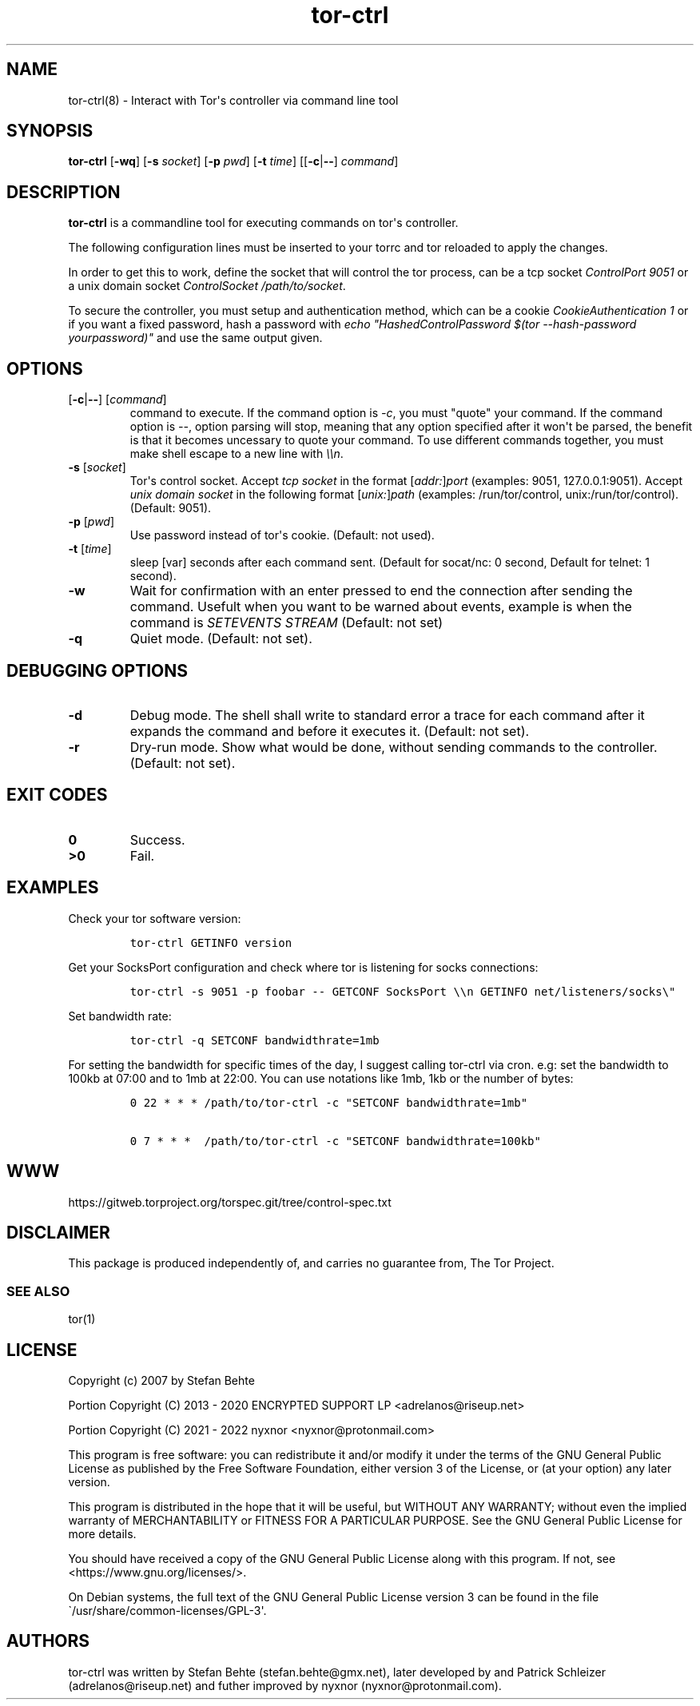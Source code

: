 .\" Automatically generated by Pandoc 2.9.2.1
.\"
.TH "tor-ctrl" "8" "September 2069" "Interact with Tor\[aq]s controller via command line tool" ""
.hy
.SH NAME
.PP
tor-ctrl(8) - Interact with Tor\[aq]s controller via command line tool
.SH SYNOPSIS
.PP
\f[B]tor-ctrl\f[R] [\f[B]-wq\f[R]] [\f[B]-s\f[R] \f[I]socket\f[R]]
[\f[B]-p\f[R] \f[I]pwd\f[R]] [\f[B]-t\f[R] \f[I]time\f[R]]
[[\f[B]-c\f[R]|\f[B]--\f[R]] \f[I]command\f[R]]
.SH DESCRIPTION
.PP
\f[B]tor-ctrl\f[R] is a commandline tool for executing commands on
tor\[aq]s controller.
.PP
The following configuration lines must be inserted to your torrc and tor
reloaded to apply the changes.
.PP
In order to get this to work, define the socket that will control the
tor process, can be a tcp socket \f[I]ControlPort 9051\f[R] or a unix
domain socket \f[I]ControlSocket /path/to/socket\f[R].
.PP
To secure the controller, you must setup and authentication method,
which can be a cookie \f[I]CookieAuthentication 1\f[R] or if you want a
fixed password, hash a password with \f[I]echo
\[dq]HashedControlPassword $(tor --hash-password yourpassword)\[dq]\f[R]
and use the same output given.
.SH OPTIONS
.TP
[\f[B]-c\f[R]|\f[B]--\f[R]] [\f[I]command\f[R]]
command to execute.
If the command option is \f[I]-c\f[R], you must \[dq]quote\[dq] your
command.
If the command option is \f[I]--\f[R], option parsing will stop, meaning
that any option specified after it won\[aq]t be parsed, the benefit is
that it becomes uncessary to quote your command.
To use different commands together, you must make shell escape to a new
line with \f[I]\[rs]\[rs]n\f[R].
.TP
\f[B]-s\f[R] [\f[I]socket\f[R]]
Tor\[aq]s control socket.
Accept \f[I]tcp socket\f[R] in the format
[\f[I]addr:\f[R]]\f[I]port\f[R] (examples: 9051, 127.0.0.1:9051).
Accept \f[I]unix domain socket\f[R] in the following format
[\f[I]unix:\f[R]]\f[I]path\f[R] (examples: /run/tor/control,
unix:/run/tor/control).
(Default: 9051).
.TP
\f[B]-p\f[R] [\f[I]pwd\f[R]]
Use password instead of tor\[aq]s cookie.
(Default: not used).
.TP
\f[B]-t\f[R] [\f[I]time\f[R]]
sleep [var] seconds after each command sent.
(Default for socat/nc: 0 second, Default for telnet: 1 second).
.TP
\f[B]-w\f[R]
Wait for confirmation with an enter pressed to end the connection after
sending the command.
Usefult when you want to be warned about events, example is when the
command is \f[I]SETEVENTS STREAM\f[R] (Default: not set)
.TP
\f[B]-q\f[R]
Quiet mode.
(Default: not set).
.SH DEBUGGING OPTIONS
.TP
\f[B]-d\f[R]
Debug mode.
The shell shall write to standard error a trace for each command after
it expands the command and before it executes it.
(Default: not set).
.TP
\f[B]-r\f[R]
Dry-run mode.
Show what would be done, without sending commands to the controller.
(Default: not set).
.SH EXIT CODES
.TP
\f[B]0\f[R]
Success.
.TP
\f[B]>0\f[R]
Fail.
.SH EXAMPLES
.PP
Check your tor software version:
.IP
.nf
\f[C]
tor-ctrl GETINFO version
\f[R]
.fi
.PP
Get your SocksPort configuration and check where tor is listening for
socks connections:
.IP
.nf
\f[C]
tor-ctrl -s 9051 -p foobar -- GETCONF SocksPort \[rs]\[rs]n GETINFO net/listeners/socks\[rs]\[dq]
\f[R]
.fi
.PP
Set bandwidth rate:
.IP
.nf
\f[C]
tor-ctrl -q SETCONF bandwidthrate=1mb
\f[R]
.fi
.PP
For setting the bandwidth for specific times of the day, I suggest
calling tor-ctrl via cron.
e.g: set the bandwidth to 100kb at 07:00 and to 1mb at 22:00.
You can use notations like 1mb, 1kb or the number of bytes:
.IP
.nf
\f[C]
0 22 * * * /path/to/tor-ctrl -c \[dq]SETCONF bandwidthrate=1mb\[dq]

0 7 * * *  /path/to/tor-ctrl -c \[dq]SETCONF bandwidthrate=100kb\[dq]
\f[R]
.fi
.SH WWW
.PP
https://gitweb.torproject.org/torspec.git/tree/control-spec.txt
.SH DISCLAIMER
.PP
This package is produced independently of, and carries no guarantee
from, The Tor Project.
.SS SEE ALSO
.PP
tor(1)
.SH LICENSE
.PP
Copyright (c) 2007 by Stefan Behte
.PP
Portion Copyright (C) 2013 - 2020 ENCRYPTED SUPPORT LP
<adrelanos@riseup.net>
.PP
Portion Copyright (C) 2021 - 2022 nyxnor <nyxnor@protonmail.com>
.PP
This program is free software: you can redistribute it and/or modify it
under the terms of the GNU General Public License as published by the
Free Software Foundation, either version 3 of the License, or (at your
option) any later version.
.PP
This program is distributed in the hope that it will be useful, but
WITHOUT ANY WARRANTY; without even the implied warranty of
MERCHANTABILITY or FITNESS FOR A PARTICULAR PURPOSE.
See the GNU General Public License for more details.
.PP
You should have received a copy of the GNU General Public License along
with this program.
If not, see <https://www.gnu.org/licenses/>.
.PP
On Debian systems, the full text of the GNU General Public License
version 3 can be found in the file
\[ga]/usr/share/common-licenses/GPL-3\[aq].
.SH AUTHORS
tor-ctrl was written by Stefan Behte (stefan.behte\[at]gmx.net), later
developed by and Patrick Schleizer (adrelanos\[at]riseup.net) and futher
improved by nyxnor (nyxnor\[at]protonmail.com).
